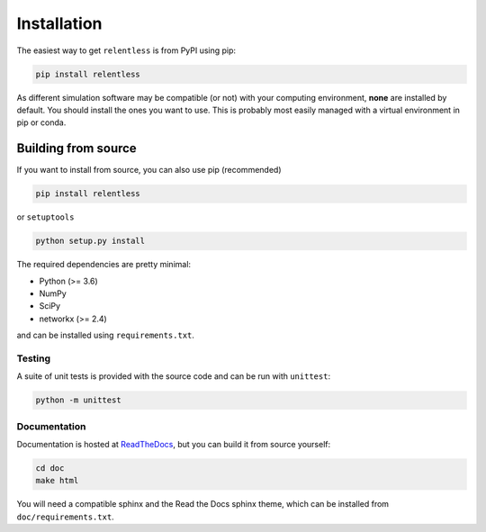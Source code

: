 ============
Installation
============

The easiest way to get ``relentless`` is from PyPI using pip:

.. code:: bash

    pip install relentless

As different simulation software may be compatible (or not) with your computing
environment, **none** are installed by default. You should install the ones you
want to use. This is probably most easily managed with a virtual environment
in pip or conda.

Building from source
====================

If you want to install from source, you can also use pip (recommended)

.. code:: bash

    pip install relentless

or ``setuptools``

.. code:: bash

    python setup.py install

The required dependencies are pretty minimal:

- Python (>= 3.6)
- NumPy
- SciPy
- networkx (>= 2.4)

and can be installed using ``requirements.txt``.

Testing
-------

A suite of unit tests is provided with the source code and can be run
with ``unittest``:

.. code:: bash

    python -m unittest

Documentation
-------------

Documentation is hosted at `ReadTheDocs <https://relentless.readthedocs.io>`_,
but you can build it from source yourself:

.. code:: bash

    cd doc
    make html

You will need a compatible sphinx and the Read the Docs sphinx theme, which can
be installed from ``doc/requirements.txt``.
